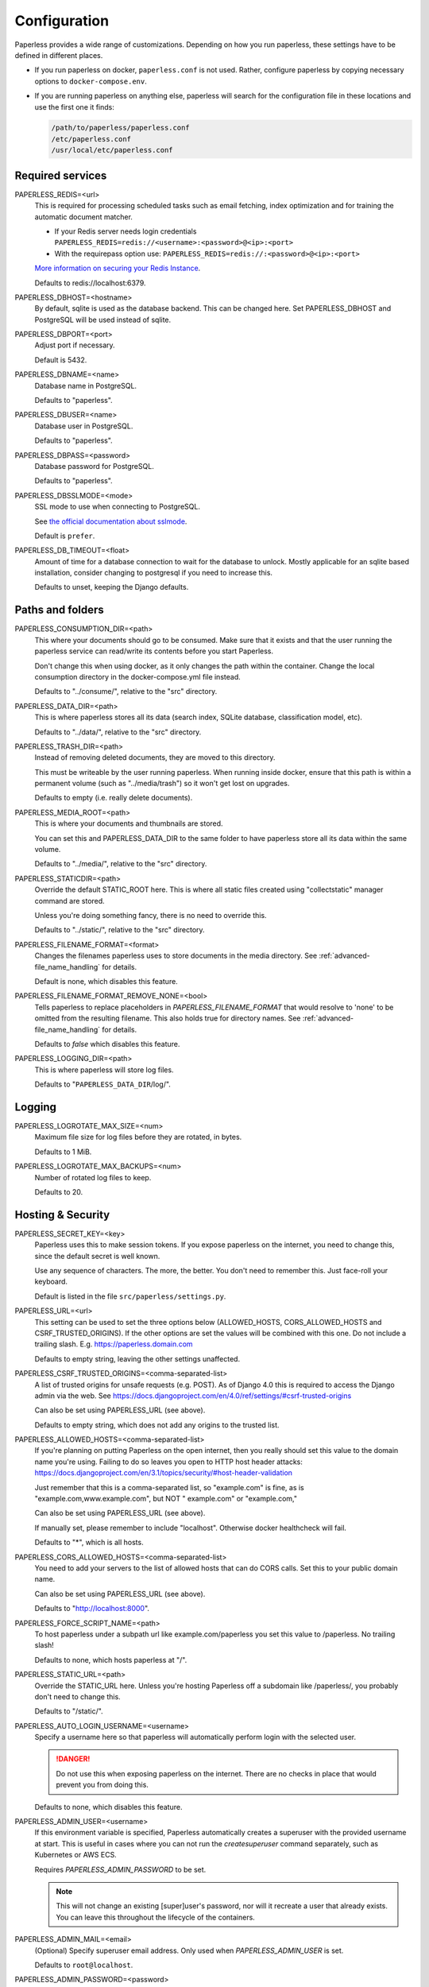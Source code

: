 .. _configuration:

*************
Configuration
*************

Paperless provides a wide range of customizations.
Depending on how you run paperless, these settings have to be defined in different
places.

*   If you run paperless on docker, ``paperless.conf`` is not used. Rather, configure
    paperless by copying necessary options to ``docker-compose.env``.
*   If you are running paperless on anything else, paperless will search for the
    configuration file in these locations and use the first one it finds:

    .. code::

        /path/to/paperless/paperless.conf
        /etc/paperless.conf
        /usr/local/etc/paperless.conf


Required services
#################

PAPERLESS_REDIS=<url>
    This is required for processing scheduled tasks such as email fetching, index
    optimization and for training the automatic document matcher.
    
    * If your Redis server needs login credentials ``PAPERLESS_REDIS=redis://<username>:<password>@<ip>:<port>``
    
    * With the requirepass option use: ``PAPERLESS_REDIS=redis://:<password>@<ip>:<port>``
    
    `More information on securing your Redis Instance <https://redis.io/docs/getting-started/>`_.

    Defaults to redis://localhost:6379.

PAPERLESS_DBHOST=<hostname>
    By default, sqlite is used as the database backend. This can be changed here.
    Set PAPERLESS_DBHOST and PostgreSQL will be used instead of sqlite.

PAPERLESS_DBPORT=<port>
    Adjust port if necessary.

    Default is 5432.

PAPERLESS_DBNAME=<name>
    Database name in PostgreSQL.

    Defaults to "paperless".

PAPERLESS_DBUSER=<name>
    Database user in PostgreSQL.

    Defaults to "paperless".

PAPERLESS_DBPASS=<password>
    Database password for PostgreSQL.

    Defaults to "paperless".

PAPERLESS_DBSSLMODE=<mode>
    SSL mode to use when connecting to PostgreSQL.

    See `the official documentation about sslmode <https://www.postgresql.org/docs/current/libpq-ssl.html>`_.

    Default is ``prefer``.

PAPERLESS_DB_TIMEOUT=<float>
    Amount of time for a database connection to wait for the database to unlock.
    Mostly applicable for an sqlite based installation, consider changing to postgresql
    if you need to increase this.

    Defaults to unset, keeping the Django defaults.

Paths and folders
#################

PAPERLESS_CONSUMPTION_DIR=<path>
    This where your documents should go to be consumed.  Make sure that it exists
    and that the user running the paperless service can read/write its contents
    before you start Paperless.

    Don't change this when using docker, as it only changes the path within the
    container. Change the local consumption directory in the docker-compose.yml
    file instead.

    Defaults to "../consume/", relative to the "src" directory.

PAPERLESS_DATA_DIR=<path>
    This is where paperless stores all its data (search index, SQLite database,
    classification model, etc).

    Defaults to "../data/", relative to the "src" directory.

PAPERLESS_TRASH_DIR=<path>
    Instead of removing deleted documents, they are moved to this directory.

    This must be writeable by the user running paperless. When running inside
    docker, ensure that this path is within a permanent volume (such as
    "../media/trash") so it won't get lost on upgrades.

    Defaults to empty (i.e. really delete documents).

PAPERLESS_MEDIA_ROOT=<path>
    This is where your documents and thumbnails are stored.

    You can set this and PAPERLESS_DATA_DIR to the same folder to have paperless
    store all its data within the same volume.

    Defaults to "../media/", relative to the "src" directory.

PAPERLESS_STATICDIR=<path>
    Override the default STATIC_ROOT here.  This is where all static files
    created using "collectstatic" manager command are stored.

    Unless you're doing something fancy, there is no need to override this.

    Defaults to "../static/", relative to the "src" directory.

PAPERLESS_FILENAME_FORMAT=<format>
    Changes the filenames paperless uses to store documents in the media directory.
    See :ref:`advanced-file_name_handling` for details.

    Default is none, which disables this feature.

PAPERLESS_FILENAME_FORMAT_REMOVE_NONE=<bool>
    Tells paperless to replace placeholders in `PAPERLESS_FILENAME_FORMAT` that would resolve
    to 'none' to be omitted from the resulting filename. This also holds true for directory
    names.
    See :ref:`advanced-file_name_handling` for details.

    Defaults to `false` which disables this feature.

PAPERLESS_LOGGING_DIR=<path>
    This is where paperless will store log files.

    Defaults to "``PAPERLESS_DATA_DIR``/log/".


Logging
#######

PAPERLESS_LOGROTATE_MAX_SIZE=<num>
    Maximum file size for log files before they are rotated, in bytes.

    Defaults to 1 MiB.

PAPERLESS_LOGROTATE_MAX_BACKUPS=<num>
    Number of rotated log files to keep.

    Defaults to 20.

.. _hosting-and-security:

Hosting & Security
##################

PAPERLESS_SECRET_KEY=<key>
    Paperless uses this to make session tokens. If you expose paperless on the
    internet, you need to change this, since the default secret is well known.

    Use any sequence of characters. The more, the better. You don't need to
    remember this. Just face-roll your keyboard.

    Default is listed in the file ``src/paperless/settings.py``.

PAPERLESS_URL=<url>
    This setting can be used to set the three options below (ALLOWED_HOSTS,
    CORS_ALLOWED_HOSTS and CSRF_TRUSTED_ORIGINS). If the other options are
    set the values will be combined with this one. Do not include a trailing
    slash. E.g. https://paperless.domain.com

    Defaults to empty string, leaving the other settings unaffected.

PAPERLESS_CSRF_TRUSTED_ORIGINS=<comma-separated-list>
    A list of trusted origins for unsafe requests (e.g. POST). As of Django 4.0
    this is required to access the Django admin via the web.
    See https://docs.djangoproject.com/en/4.0/ref/settings/#csrf-trusted-origins

    Can also be set using PAPERLESS_URL (see above).

    Defaults to empty string, which does not add any origins to the trusted list.

PAPERLESS_ALLOWED_HOSTS=<comma-separated-list>
    If you're planning on putting Paperless on the open internet, then you
    really should set this value to the domain name you're using.  Failing to do
    so leaves you open to HTTP host header attacks:
    https://docs.djangoproject.com/en/3.1/topics/security/#host-header-validation

    Just remember that this is a comma-separated list, so "example.com" is fine,
    as is "example.com,www.example.com", but NOT " example.com" or "example.com,"

    Can also be set using PAPERLESS_URL (see above).

    If manually set, please remember to include "localhost". Otherwise docker
    healthcheck will fail.

    Defaults to "*", which is all hosts.

PAPERLESS_CORS_ALLOWED_HOSTS=<comma-separated-list>
    You need to add your servers to the list of allowed hosts that can do CORS
    calls. Set this to your public domain name.

    Can also be set using PAPERLESS_URL (see above).

    Defaults to "http://localhost:8000".

PAPERLESS_FORCE_SCRIPT_NAME=<path>
    To host paperless under a subpath url like example.com/paperless you set
    this value to /paperless. No trailing slash!

    Defaults to none, which hosts paperless at "/".

PAPERLESS_STATIC_URL=<path>
    Override the STATIC_URL here.  Unless you're hosting Paperless off a
    subdomain like /paperless/, you probably don't need to change this.

    Defaults to "/static/".

PAPERLESS_AUTO_LOGIN_USERNAME=<username>
    Specify a username here so that paperless will automatically perform login
    with the selected user.

    .. danger::

        Do not use this when exposing paperless on the internet. There are no
        checks in place that would prevent you from doing this.

    Defaults to none, which disables this feature.

PAPERLESS_ADMIN_USER=<username>
    If this environment variable is specified, Paperless automatically creates
    a superuser with the provided username at start. This is useful in cases
    where you can not run the `createsuperuser` command separately, such as Kubernetes
    or AWS ECS.

    Requires `PAPERLESS_ADMIN_PASSWORD` to be set.

    .. note::

        This will not change an existing [super]user's password, nor will
        it recreate a user that already exists. You can leave this throughout
        the lifecycle of the containers.

PAPERLESS_ADMIN_MAIL=<email>
    (Optional) Specify superuser email address. Only used when
    `PAPERLESS_ADMIN_USER` is set.

    Defaults to ``root@localhost``.

PAPERLESS_ADMIN_PASSWORD=<password>
    Only used when `PAPERLESS_ADMIN_USER` is set.
    This will be the password of the automatically created superuser.


PAPERLESS_COOKIE_PREFIX=<str>
    Specify a prefix that is added to the cookies used by paperless to identify
    the currently logged in user. This is useful for when you're running two
    instances of paperless on the same host.

    After changing this, you will have to login again.

    Defaults to ``""``, which does not alter the cookie names.

PAPERLESS_ENABLE_HTTP_REMOTE_USER=<bool>
    Allows authentication via HTTP_REMOTE_USER which is used by some SSO
    applications.

    .. warning::

        This will allow authentication by simply adding a ``Remote-User: <username>`` header
        to a request. Use with care! You especially *must* ensure that any such header is not
        passed from your proxy server to paperless.

        If you're exposing paperless to the internet directly, do not use this.

        Also see the warning `in the official documentation <https://docs.djangoproject.com/en/3.1/howto/auth-remote-user/#configuration>`.

    Defaults to `false` which disables this feature.

PAPERLESS_HTTP_REMOTE_USER_HEADER_NAME=<str>
    If `PAPERLESS_ENABLE_HTTP_REMOTE_USER` is enabled, this property allows to
    customize the name of the HTTP header from which the authenticated username
    is extracted. Values are in terms of
    [HttpRequest.META](https://docs.djangoproject.com/en/3.1/ref/request-response/#django.http.HttpRequest.META).
    Thus, the configured value must start with `HTTP_` followed by the
    normalized actual header name.

    Defaults to `HTTP_REMOTE_USER`.

PAPERLESS_LOGOUT_REDIRECT_URL=<str>
    URL to redirect the user to after a logout. This can be used together with
    `PAPERLESS_ENABLE_HTTP_REMOTE_USER` to redirect the user back to the SSO
    application's logout page.

    Defaults to None, which disables this feature.

.. _configuration-ocr:

OCR settings
############

Paperless uses `OCRmyPDF <https://ocrmypdf.readthedocs.io/en/latest/>`_ for
performing OCR on documents and images. Paperless uses sensible defaults for
most settings, but all of them can be configured to your needs.

PAPERLESS_OCR_LANGUAGE=<lang>
    Customize the language that paperless will attempt to use when
    parsing documents.

    It should be a 3-letter language code consistent with ISO
    639: https://www.loc.gov/standards/iso639-2/php/code_list.php

    Set this to the language most of your documents are written in.

    This can be a combination of multiple languages such as ``deu+eng``,
    in which case tesseract will use whatever language matches best.
    Keep in mind that tesseract uses much more cpu time with multiple
    languages enabled.

    Defaults to "eng".

		Note: If your language contains a '-' such as chi-sim, you must use chi_sim

PAPERLESS_OCR_MODE=<mode>
    Tell paperless when and how to perform ocr on your documents. Four modes
    are available:

    *   ``skip``: Paperless skips all pages and will perform ocr only on pages
        where no text is present. This is the safest option.
    *   ``skip_noarchive``: In addition to skip, paperless won't create an
        archived version of your documents when it finds any text in them.
        This is useful if you don't want to have two almost-identical versions
        of your digital documents in the media folder. This is the fastest option.
    *   ``redo``: Paperless will OCR all pages of your documents and attempt to
        replace any existing text layers with new text. This will be useful for
        documents from scanners that already performed OCR with insufficient
        results. It will also perform OCR on purely digital documents.

        This option may fail on some documents that have features that cannot
        be removed, such as forms. In this case, the text from the document is
        used instead.
    *   ``force``: Paperless rasterizes your documents, converting any text
        into images and puts the OCRed text on top. This works for all documents,
        however, the resulting document may be significantly larger and text
        won't appear as sharp when zoomed in.

    The default is ``skip``, which only performs OCR when necessary and always
    creates archived documents.

    Read more about this in the `OCRmyPDF documentation <https://ocrmypdf.readthedocs.io/en/latest/advanced.html#when-ocr-is-skipped>`_.

PAPERLESS_OCR_CLEAN=<mode>
    Tells paperless to use ``unpaper`` to clean any input document before
    sending it to tesseract. This uses more resources, but generally results
    in better OCR results. The following modes are available:

    *   ``clean``: Apply unpaper.
    *   ``clean-final``: Apply unpaper, and use the cleaned images to build the
        output file instead of the original images.
    *   ``none``: Do not apply unpaper.

    Defaults to ``clean``.

    .. note::

        ``clean-final`` is incompatible with ocr mode ``redo``. When both
        ``clean-final`` and the ocr mode ``redo`` is configured, ``clean``
        is used instead.

PAPERLESS_OCR_DESKEW=<bool>
    Tells paperless to correct skewing (slight rotation of input images mainly
    due to improper scanning)

    Defaults to ``true``, which enables this feature.

    .. note::

        Deskewing is incompatible with ocr mode ``redo``. Deskewing will get
        disabled automatically if ``redo`` is used as the ocr mode.

PAPERLESS_OCR_ROTATE_PAGES=<bool>
    Tells paperless to correct page rotation (90°, 180° and 270° rotation).

    If you notice that paperless is not rotating incorrectly rotated
    pages (or vice versa), try adjusting the threshold up or down (see below).

    Defaults to ``true``, which enables this feature.


PAPERLESS_OCR_ROTATE_PAGES_THRESHOLD=<num>
    Adjust the threshold for automatic page rotation by ``PAPERLESS_OCR_ROTATE_PAGES``.
    This is an arbitrary value reported by tesseract. "15" is a very conservative value,
    whereas "2" is a very aggressive option and will often result in correctly rotated pages
    being rotated as well.

    Defaults to "12".

PAPERLESS_OCR_OUTPUT_TYPE=<type>
    Specify the the type of PDF documents that paperless should produce.

    *   ``pdf``: Modify the PDF document as little as possible.
    *   ``pdfa``: Convert PDF documents into PDF/A-2b documents, which is a
        subset of the entire PDF specification and meant for storing
        documents long term.
    *   ``pdfa-1``, ``pdfa-2``, ``pdfa-3`` to specify the exact version of
        PDF/A you wish to use.

    If not specified, ``pdfa`` is used. Remember that paperless also keeps
    the original input file as well as the archived version.


PAPERLESS_OCR_PAGES=<num>
    Tells paperless to use only the specified amount of pages for OCR. Documents
    with less than the specified amount of pages get OCR'ed completely.

    Specifying 1 here will only use the first page.

    When combined with ``PAPERLESS_OCR_MODE=redo`` or ``PAPERLESS_OCR_MODE=force``,
    paperless will not modify any text it finds on excluded pages and copy it
    verbatim.

    Defaults to 0, which disables this feature and always uses all pages.

PAPERLESS_OCR_IMAGE_DPI=<num>
    Paperless will OCR any images you put into the system and convert them
    into PDF documents. This is useful if your scanner produces images.
    In order to do so, paperless needs to know the DPI of the image.
    Most images from scanners will have this information embedded and
    paperless will detect and use that information. In case this fails, it
    uses this value as a fallback.

    Set this to the DPI your scanner produces images at.

    Default is none, which will automatically calculate image DPI so that
    the produced PDF documents are A4 sized.

PAPERLESS_OCR_MAX_IMAGE_PIXELS=<num>
    Paperless will raise a warning when OCRing images which are over this limit and
    will not OCR images which are more than twice this limit.  Note this does not
    prevent the document from being consumed, but could result in missing text content.

    If unset, will default to the value determined by
    `Pillow <https://pillow.readthedocs.io/en/stable/reference/Image.html#PIL.Image.MAX_IMAGE_PIXELS>`_.

    .. note::

        Increasing this limit could cause Paperless to consume additional resources
        when consuming a file.  Be sure you have sufficient system resources.

    .. caution::

        The limit is intended to prevent malicious files from consuming system resources
        and causing crashes and other errors.  Only increase this value if you are certain
        your documents are not malicious and you need the text which was not OCRed

PAPERLESS_OCR_USER_ARGS=<json>
    OCRmyPDF offers many more options. Use this parameter to specify any
    additional arguments you wish to pass to OCRmyPDF. Since Paperless uses
    the API of OCRmyPDF, you have to specify these in a format that can be
    passed to the API. See `the API reference of OCRmyPDF <https://ocrmypdf.readthedocs.io/en/latest/api.html#reference>`_
    for valid parameters. All command line options are supported, but they
    use underscores instead of dashes.

    .. caution::

        Paperless has been tested to work with the OCR options provided
        above. There are many options that are incompatible with each other,
        so specifying invalid options may prevent paperless from consuming
        any documents.

    Specify arguments as a JSON dictionary. Keep note of lower case booleans
    and double quoted parameter names and strings. Examples:

    .. code:: json

        {"deskew": true, "optimize": 3, "unpaper_args": "--pre-rotate 90"}

.. _configuration-tika:

Tika settings
#############

Paperless can make use of `Tika <https://tika.apache.org/>`_ and
`Gotenberg <https://gotenberg.dev/>`_ for parsing and
converting "Office" documents (such as ".doc", ".xlsx" and ".odt"). If you
wish to use this, you must provide a Tika server and a Gotenberg server,
configure their endpoints, and enable the feature.

PAPERLESS_TIKA_ENABLED=<bool>
    Enable (or disable) the Tika parser.

    Defaults to false.

PAPERLESS_TIKA_ENDPOINT=<url>
    Set the endpoint URL were Paperless can reach your Tika server.

    Defaults to "http://localhost:9998".

PAPERLESS_TIKA_GOTENBERG_ENDPOINT=<url>
    Set the endpoint URL were Paperless can reach your Gotenberg server.

    Defaults to "http://localhost:3000".

If you run paperless on docker, you can add those services to the docker-compose
file (see the provided ``docker-compose.sqlite-tika.yml`` file for reference). The changes
requires are as follows:

.. code:: yaml

    services:
        # ...

        webserver:
            # ...

            environment:
                # ...

                PAPERLESS_TIKA_ENABLED: 1
                PAPERLESS_TIKA_GOTENBERG_ENDPOINT: http://gotenberg:3000
                PAPERLESS_TIKA_ENDPOINT: http://tika:9998

        # ...

        gotenberg:
            image: gotenberg/gotenberg:7.4
            restart: unless-stopped
            command:
                - "gotenberg"
                - "--chromium-disable-routes=true"

        tika:
            image: ghcr.io/paperless-ngx/tika:latest
            restart: unless-stopped

Add the configuration variables to the environment of the webserver (alternatively
put the configuration in the ``docker-compose.env`` file) and add the additional
services below the webserver service. Watch out for indentation.

Make sure to use the correct format `PAPERLESS_TIKA_ENABLED = 1` so python_dotenv can parse the statement correctly.

Software tweaks
###############

PAPERLESS_TASK_WORKERS=<num>
    Paperless does multiple things in the background: Maintain the search index,
    maintain the automatic matching algorithm, check emails, consume documents,
    etc. This variable specifies how many things it will do in parallel.

    Defaults to 1


PAPERLESS_THREADS_PER_WORKER=<num>
    Furthermore, paperless uses multiple threads when consuming documents to
    speed up OCR. This variable specifies how many pages paperless will process
    in parallel on a single document.

    .. caution::

        Ensure that the product

            PAPERLESS_TASK_WORKERS * PAPERLESS_THREADS_PER_WORKER

        does not exceed your CPU core count or else paperless will be extremely slow.
        If you want paperless to process many documents in parallel, choose a high
        worker count. If you want paperless to process very large documents faster,
        use a higher thread per worker count.

    The default is a balance between the two, according to your CPU core count,
    with a slight favor towards threads per worker:

    +----------------+---------+---------+
    | CPU core count | Workers | Threads |
    +----------------+---------+---------+
    |              1 |       1 |       1 |
    +----------------+---------+---------+
    |              2 |       2 |       1 |
    +----------------+---------+---------+
    |              4 |       2 |       2 |
    +----------------+---------+---------+
    |              6 |       2 |       3 |
    +----------------+---------+---------+
    |              8 |       2 |       4 |
    +----------------+---------+---------+
    |             12 |       3 |       4 |
    +----------------+---------+---------+
    |             16 |       4 |       4 |
    +----------------+---------+---------+

    If you only specify PAPERLESS_TASK_WORKERS, paperless will adjust
    PAPERLESS_THREADS_PER_WORKER automatically.


PAPERLESS_WORKER_TIMEOUT=<num>
    Machines with few cores or weak ones might not be able to finish OCR on
    large documents within the default 1800 seconds. So extending this timeout
    may prove to be useful on weak hardware setups.

PAPERLESS_WORKER_RETRY=<num>
    If PAPERLESS_WORKER_TIMEOUT has been configured, the retry time for a task can
    also be configured.  By default, this value will be set to 10s more than the
    worker timeout.  This value should never be set less than the worker timeout.

PAPERLESS_TIME_ZONE=<timezone>
    Set the time zone here.
    See https://docs.djangoproject.com/en/3.1/ref/settings/#std:setting-TIME_ZONE
    for details on how to set it.

    Defaults to UTC.


.. _configuration-polling:

PAPERLESS_CONSUMER_POLLING=<num>
    If paperless won't find documents added to your consume folder, it might
    not be able to automatically detect filesystem changes. In that case,
    specify a polling interval in seconds here, which will then cause paperless
    to periodically check your consumption directory for changes. This will also
    disable listening for file system changes with ``inotify``.

    Defaults to 0, which disables polling and uses filesystem notifications.

PAPERLESS_CONSUMER_POLLING_RETRY_COUNT=<num>
    If consumer polling is enabled, sets the number of times paperless will check for a
    file to remain unmodified.

    Defaults to 5.

PAPERLESS_CONSUMER_POLLING_DELAY=<num>
    If consumer polling is enabled, sets the delay in seconds between each check (above) paperless
    will do while waiting for a file to remain unmodified.

    Defaults to 5.

.. _configuration-inotify:

PAPERLESS_CONSUMER_INOTIFY_DELAY=<num>
    Sets the time in seconds the consumer will wait for additional events
    from inotify before the consumer will consider a file ready and begin consumption.
    Certain scanners or network setups may generate multiple events for a single file,
    leading to multiple consumers working on the same file.  Configure this to
    prevent that.

    Defaults to 0.5 seconds.

PAPERLESS_CONSUMER_DELETE_DUPLICATES=<bool>
    When the consumer detects a duplicate document, it will not touch the
    original document. This default behavior can be changed here.

    Defaults to false.


PAPERLESS_CONSUMER_RECURSIVE=<bool>
    Enable recursive watching of the consumption directory. Paperless will
    then pickup files from files in subdirectories within your consumption
    directory as well.

    Defaults to false.


PAPERLESS_CONSUMER_SUBDIRS_AS_TAGS=<bool>
    Set the names of subdirectories as tags for consumed files.
    E.g. <CONSUMPTION_DIR>/foo/bar/file.pdf will add the tags "foo" and "bar" to
    the consumed file. Paperless will create any tags that don't exist yet.

    This is useful for sorting documents with certain tags such as ``car`` or
    ``todo`` prior to consumption. These folders won't be deleted.

    PAPERLESS_CONSUMER_RECURSIVE must be enabled for this to work.

    Defaults to false.

PAPERLESS_CONSUMER_ENABLE_BARCODES=<bool>
    Enables the scanning and page separation based on detected barcodes.
    This allows for scanning and adding multiple documents per uploaded
    file, which are separated by one or multiple barcode pages.

    For ease of use, it is suggested to use a standardized separation page,
    e.g. `here <https://www.alliancegroup.co.uk/patch-codes.htm>`_.

    If no barcodes are detected in the uploaded file, no page separation
    will happen.

    The original document will be removed and the separated pages will be
    saved as pdf.

    Defaults to false.

PAPERLESS_CONSUMER_BARCODE_TIFF_SUPPORT=<bool>
    Whether TIFF image files should be scanned for barcodes.
    This will automatically convert any TIFF image(s) to pdfs for later
    processing.
    This only has an effect, if PAPERLESS_CONSUMER_ENABLE_BARCODES has been
    enabled.

    Defaults to false.

PAPERLESS_CONSUMER_BARCODE_STRING=PATCHT
  Defines the string to be detected as a separator barcode.
  If paperless is used with the PATCH-T separator pages, users
  shouldn't change this.

  Defaults to "PATCHT"

PAPERLESS_CONVERT_MEMORY_LIMIT=<num>
    On smaller systems, or even in the case of Very Large Documents, the consumer
    may explode, complaining about how it's "unable to extend pixel cache".  In
    such cases, try setting this to a reasonably low value, like 32.  The
    default is to use whatever is necessary to do everything without writing to
    disk, and units are in megabytes.

    For more information on how to use this value, you should search
    the web for "MAGICK_MEMORY_LIMIT".

    Defaults to 0, which disables the limit.

PAPERLESS_CONVERT_TMPDIR=<path>
    Similar to the memory limit, if you've got a small system and your OS mounts
    /tmp as tmpfs, you should set this to a path that's on a physical disk, like
    /home/your_user/tmp or something.  ImageMagick will use this as scratch space
    when crunching through very large documents.

    For more information on how to use this value, you should search
    the web for "MAGICK_TMPDIR".

    Default is none, which disables the temporary directory.

PAPERLESS_POST_CONSUME_SCRIPT=<filename>
    After a document is consumed, Paperless can trigger an arbitrary script if
    you like.  This script will be passed a number of arguments for you to work
    with. For more information, take a look at :ref:`advanced-post_consume_script`.

    The default is blank, which means nothing will be executed.

PAPERLESS_FILENAME_DATE_ORDER=<format>
    Paperless will check the document text for document date information.
    Use this setting to enable checking the document filename for date
    information. The date order can be set to any option as specified in
    https://dateparser.readthedocs.io/en/latest/settings.html#date-order.
    The filename will be checked first, and if nothing is found, the document
    text will be checked as normal.

    A date in a filename must have some separators (`.`, `-`, `/`, etc)
    for it to be parsed.

    Defaults to none, which disables this feature.

PAPERLESS_THUMBNAIL_FONT_NAME=<filename>
    Paperless creates thumbnails for plain text files by rendering the content
    of the file on an image and uses a predefined font for that. This
    font can be changed here.

    Note that this won't have any effect on already generated thumbnails.

    Defaults to ``/usr/share/fonts/liberation/LiberationSerif-Regular.ttf``.

PAPERLESS_IGNORE_DATES=<string>
    Paperless parses a documents creation date from filename and file content.
    You may specify a comma separated list of dates that should be ignored during
    this process. This is useful for special dates (like date of birth) that appear
    in documents regularly but are very unlikely to be the documents creation date.

    The date is parsed using the order specified in PAPERLESS_DATE_ORDER

    Defaults to an empty string to not ignore any dates.

PAPERLESS_DATE_ORDER=<format>
    Paperless will try to determine the document creation date from its contents.
    Specify the date format Paperless should expect to see within your documents.

    This option defaults to DMY which translates to day first, month second, and year
    last order. Characters D, M, or Y can be shuffled to meet the required order.

PAPERLESS_CONSUMER_IGNORE_PATTERNS=<json>
    By default, paperless ignores certain files and folders in the consumption
    directory, such as system files created by the Mac OS.

    This can be adjusted by configuring a custom json array with patterns to exclude.

    Defaults to ``[".DS_STORE/*", "._*", ".stfolder/*", ".stversions/*", ".localized/*", "desktop.ini"]``.

Binaries
########

There are a few external software packages that Paperless expects to find on
your system when it starts up.  Unless you've done something creative with
their installation, you probably won't need to edit any of these.  However,
if you've installed these programs somewhere where simply typing the name of
the program doesn't automatically execute it (ie. the program isn't in your
$PATH), then you'll need to specify the literal path for that program.

PAPERLESS_CONVERT_BINARY=<path>
    Defaults to "/usr/bin/convert".

PAPERLESS_GS_BINARY=<path>
    Defaults to "/usr/bin/gs".


.. _configuration-docker:

Docker-specific options
#######################

These options don't have any effect in ``paperless.conf``. These options adjust
the behavior of the docker container. Configure these in `docker-compose.env`.

PAPERLESS_WEBSERVER_WORKERS=<num>
    The number of worker processes the webserver should spawn. More worker processes
    usually result in the front end to load data much quicker. However, each worker process
    also loads the entire application into memory separately, so increasing this value
    will increase RAM usage.

    Defaults to 1.

PAPERLESS_PORT=<port>
    The port number the webserver will listen on inside the container. There are
    special setups where you may need this to avoid collisions with other
    services (like using podman with multiple containers in one pod).

    Don't change this when using Docker. To change the port the webserver is
    reachable outside of the container, instead refer to the "ports" key in
    ``docker-compose.yml``.

    Defaults to 8000.

USERMAP_UID=<uid>
    The ID of the paperless user in the container. Set this to your actual user ID on the
    host system, which you can get by executing

    .. code:: shell-session

        $ id -u

    Paperless will change ownership on its folders to this user, so you need to get this right
    in order to be able to write to the consumption directory.

    Defaults to 1000.

USERMAP_GID=<gid>
    The ID of the paperless Group in the container. Set this to your actual group ID on the
    host system, which you can get by executing

    .. code:: shell-session

        $ id -g

    Paperless will change ownership on its folders to this group, so you need to get this right
    in order to be able to write to the consumption directory.

    Defaults to 1000.

PAPERLESS_OCR_LANGUAGES=<list>
    Additional OCR languages to install. By default, paperless comes with
    English, German, Italian, Spanish and French. If your language is not in this list, install
    additional languages with this configuration option:

    .. code:: bash

        PAPERLESS_OCR_LANGUAGES=tur ces

    To actually use these languages, also set the default OCR language of paperless:

    .. code:: bash

        PAPERLESS_OCR_LANGUAGE=tur

    Defaults to none, which does not install any additional languages.


.. _configuration-update-checking:

Update Checking
###############

PAPERLESS_ENABLE_UPDATE_CHECK=<bool>
    Enable (or disable) the automatic check for available updates. This feature is disabled
    by default but if it is not explicitly set Paperless-ngx will show a message about this.

    If enabled, the feature works by pinging the the Github API for the latest release e.g.
    https://api.github.com/repos/paperless-ngx/paperless-ngx/releases/latest
    to determine whether a new version is available.

    Actual updating of the app must still be performed manually.

    Note that for users of thirdy-party containers e.g. linuxserver.io this notification
    may be 'ahead' of a new release from the third-party maintainers.

    In either case, no tracking data is collected by the app in any way.

    Defaults to none, which disables the feature.
